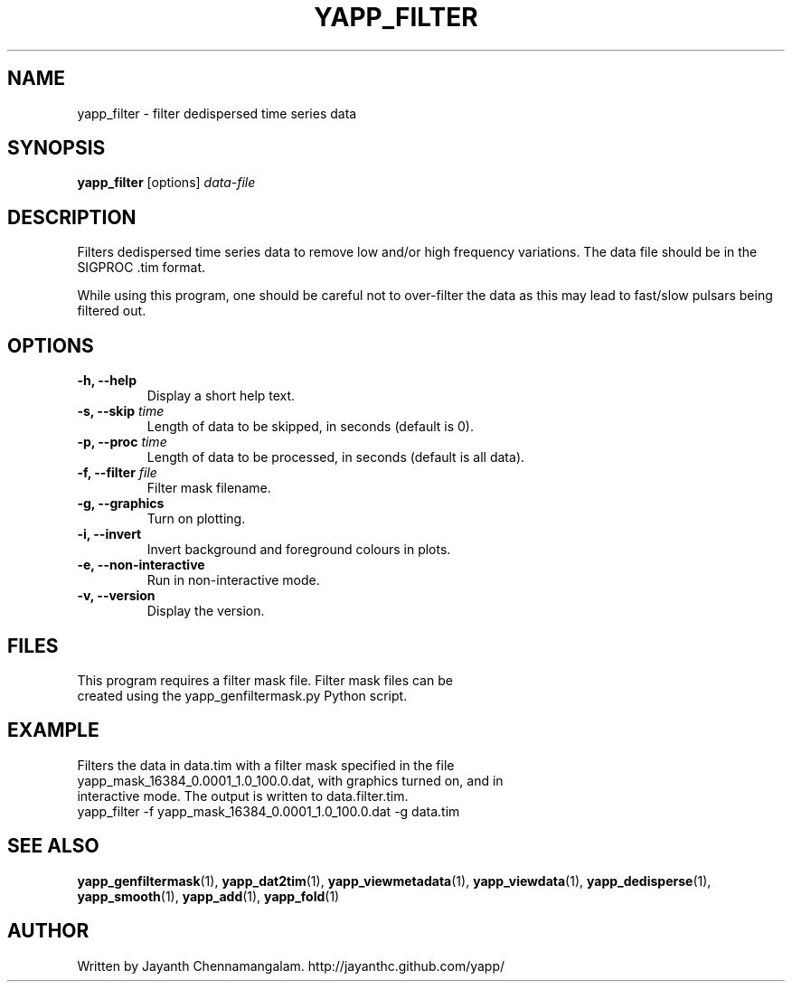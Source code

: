 .\#
.\# Yet Another Pulsar Processor Commands
.\# yapp_filter Manual Page
.\#
.\# Created by Jayanth Chennamangalam on 2013.03.05
.\#

.TH YAPP_FILTER 1 "2013-03-28" "YAPP 3.1-beta" \
"Yet Another Pulsar Processor"


.SH NAME
yapp_filter \- filter dedispersed time series data


.SH SYNOPSIS
.B yapp_filter
[options]
.I data-file


.SH DESCRIPTION
Filters dedispersed time series data to remove low and/or high frequency \
variations. The data file should be in the SIGPROC .tim format.

While using this program, one should be careful not to over-filter the data \
as this may lead to fast/slow pulsars being filtered out.


.SH OPTIONS
.TP
.B \-h, --help
Display a short help text.
.TP
.B \-s, --skip \fItime
Length of data to be skipped, in seconds (default is 0).
.TP
.B \-p, --proc \fItime
Length of data to be processed, in seconds (default is all data).
.TP
.B \-f, --filter \fIfile
Filter mask filename.
.TP
.B \-g, --graphics
Turn on plotting.
.TP
.B \-i, --invert
Invert background and foreground colours in plots.
.TP
.B \-e, --non-interactive
Run in non-interactive mode.
.TP
.B \-v, --version
Display the version.


.SH FILES
.TP
This program requires a filter mask file. Filter mask files can be created \
using the yapp_genfiltermask.py Python script.


.SH EXAMPLE
.TP
Filters the data in data.tim with a filter mask specified in the file \
yapp_mask_16384_0.0001_1.0_100.0.dat, with graphics turned on, and in \
interactive mode. The output is written to data.filter.tim.
.TP
yapp_filter -f yapp_mask_16384_0.0001_1.0_100.0.dat -g data.tim


.SH SEE ALSO
.BR yapp_genfiltermask (1),
.BR yapp_dat2tim (1),
.BR yapp_viewmetadata (1),
.BR yapp_viewdata (1),
.BR yapp_dedisperse (1),
.BR yapp_smooth (1),
.BR yapp_add (1),
.BR yapp_fold (1)


.SH AUTHOR
.TP 
Written by Jayanth Chennamangalam. http://jayanthc.github.com/yapp/

